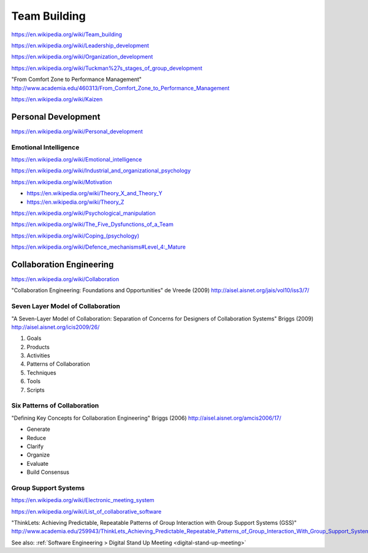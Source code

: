 
.. index:: Team Building
.. _team-building:


Team Building
===============
https://en.wikipedia.org/wiki/Team_building

https://en.wikipedia.org/wiki/Leadership_development

https://en.wikipedia.org/wiki/Organization_development

https://en.wikipedia.org/wiki/Tuckman%27s_stages_of_group_development

"From Comfort Zone to Performance Management"
http://www.academia.edu/460313/From_Comfort_Zone_to_Performance_Management

https://en.wikipedia.org/wiki/Kaizen


Personal Development
----------------------
https://en.wikipedia.org/wiki/Personal_development


Emotional Intelligence
++++++++++++++++++++++++
https://en.wikipedia.org/wiki/Emotional_intelligence

https://en.wikipedia.org/wiki/Industrial_and_organizational_psychology

https://en.wikipedia.org/wiki/Motivation

* https://en.wikipedia.org/wiki/Theory_X_and_Theory_Y
* https://en.wikipedia.org/wiki/Theory_Z

https://en.wikipedia.org/wiki/Psychological_manipulation

https://en.wikipedia.org/wiki/The_Five_Dysfunctions_of_a_Team

`<https://en.wikipedia.org/wiki/Coping_(psychology)>`__

`<https://en.wikipedia.org/wiki/Defence_mechanisms#Level_4:_Mature>`__


Collaboration Engineering
---------------------------
https://en.wikipedia.org/wiki/Collaboration

"Collaboration Engineering: Foundations and Opportunities" de Vreede
(2009)
http://aisel.aisnet.org/jais/vol10/iss3/7/


Seven Layer Model of Collaboration
++++++++++++++++++++++++++++++++++++
"A Seven-Layer Model of Collaboration:
Separation of Concerns for Designers of
Collaboration Systems" Briggs (2009)
http://aisel.aisnet.org/icis2009/26/

1. Goals
2. Products
3. Activities
4. Patterns of Collaboration
5. Techniques
6. Tools
7. Scripts

Six Patterns of Collaboration
+++++++++++++++++++++++++++++++
"Defining Key Concepts for
Collaboration Engineering" Briggs (2006) 
http://aisel.aisnet.org/amcis2006/17/

* Generate
* Reduce
* Clarify
* Organize
* Evaluate
* Build Consensus


Group Support Systems
++++++++++++++++++++++
https://en.wikipedia.org/wiki/Electronic_meeting_system

https://en.wikipedia.org/wiki/List_of_collaborative_software

"ThinkLets: Achieving Predictable, Repeatable Patterns of
Group Interaction with Group Support Systems (GSS)"
`<http://www.academia.edu/259943/ThinkLets_Achieving_Predictable_Repeatable_Patterns_of_Group_Interaction_With_Group_Support_Systems_GSS_>`__

See also: :ref:`Software Engineering > Digital Stand Up Meeting
<digital-stand-up-meeting>`



